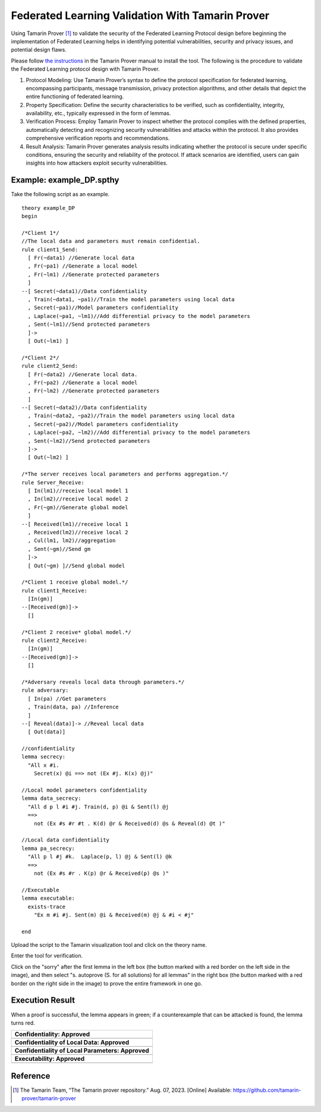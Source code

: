 +++++++++++++++++++++++++++++++++++++++++++++++++++
Federated Learning Validation With Tamarin Prover
+++++++++++++++++++++++++++++++++++++++++++++++++++
Using Tamarin Prover [1]_ to validate the security of the Federated Learning Protocol design before beginning the implementation of Federated Learning helps in identifying potential vulnerabilities, security and privacy issues, and potential design flaws.

Please follow `the instructions <https://tamarin-prover.github.io/manual/master/book/002_installation.html>`__ in the Tamarin Prover manual to install the tool. The following is the procedure to validate the Federated Learning protocol design with Tamarin Prover.

1. Protocol Modeling: Use Tamarin Prover’s syntax to define the protocol specification for federated learning, encompassing participants, message transmission, privacy protection algorithms, and other details that depict the entire functioning of federated learning. 
2. Property Specification: Define the security characteristics to be verified, such as confidentiality, integrity, availability, etc., typically expressed in the form of lemmas. 
3. Verification Process: Employ Tamarin Prover to inspect whether the protocol complies with the defined properties, automatically detecting and recognizing security vulnerabilities and attacks within the protocol. It also provides comprehensive verification reports and recommendations. 
4. Result Analysis: Tamarin Prover generates analysis results indicating whether the protocol is secure under specific conditions, ensuring the security and reliability of the protocol. If attack scenarios are identified, users can gain insights into how attackers exploit security vulnerabilities.

Example: example_DP.spthy
--------------------------

Take the following script as an example.

::

   theory example_DP
   begin

   /*Client 1*/
   //The local data and parameters must remain confidential.
   rule client1_Send:
     [ Fr(~data1) //Generate local data
     , Fr(~pa1) //Generate a local model
     , Fr(~lm1) //Generate protected parameters
     ]
   --[ Secret(~data1)//Data confidentiality
     , Train(~data1, ~pa1)//Train the model parameters using local data
     , Secret(~pa1)//Model parameters confidentiality
     , Laplace(~pa1, ~lm1)//Add differential privacy to the model parameters
     , Sent(~lm1)//Send protected parameters
     ]->
     [ Out(~lm1) ]

   /*Client 2*/
   rule client2_Send:
     [ Fr(~data2) //Generate local data.
     , Fr(~pa2) //Generate a local model
     , Fr(~lm2) //Generate protected parameters
     ]
   --[ Secret(~data2)//Data confidentiality
     , Train(~data2, ~pa2)//Train the model parameters using local data
     , Secret(~pa2)//Model parameters confidentiality
     , Laplace(~pa2, ~lm2)//Add differential privacy to the model parameters
     , Sent(~lm2)//Send protected parameters
     ]->
     [ Out(~lm2) ]
    
   /*The server receives local parameters and performs aggregation.*/
   rule Server_Receive:
     [ In(lm1)//receive local model 1
     , In(lm2)//receive local model 2
     , Fr(~gm)//Generate global model
     ]
   --[ Received(lm1)//receive local 1
     , Received(lm2)//receive local 2
     , Cul(lm1, lm2)//aggregation
     , Sent(~gm)//Send gm
     ]->
     [ Out(~gm) ]//Send global model

   /*Client 1 receive global model.*/
   rule client1_Receive:
     [In(gm)]
   --[Received(gm)]->
     []

   /*Client 2 receive* global model.*/
   rule client2_Receive:
     [In(gm)]
   --[Received(gm)]->
     []
    
   /*Adversary reveals local data through parameters.*/
   rule adversary:
     [ In(pa) //Get parameters
     , Train(data, pa) //Inference
     ]
   --[ Reveal(data)]-> //Reveal local data 
     [ Out(data)]
    
   //confidentiality
   lemma secrecy:
     "All x #i.
       Secret(x) @i ==> not (Ex #j. K(x) @j)"  
    
   //Local model parameters confidentiality
   lemma data_secrecy:
     "All d p l #i #j. Train(d, p) @i & Sent(l) @j
     ==> 
       not (Ex #s #r #t . K(d) @r & Received(d) @s & Reveal(d) @t )"
    
   //Local data confidentiality
   lemma pa_secrecy:
     "All p l #j #k.  Laplace(p, l) @j & Sent(l) @k
     ==> 
       not (Ex #s #r . K(p) @r & Received(p) @s )"
    
   //Executable
   lemma executable:
     exists-trace
       "Ex m #i #j. Sent(m) @i & Received(m) @j & #i < #j"
    
   end

Upload the script to the Tamarin visualization tool and click on the
theory name.

|image1|

Enter the tool for verification.

|image2|

Click on the "sorry" after the first lemma in the left box (the button
marked with a red border on the left side in the image), and then select
"s. autoprove (S. for all solutions) for all lemmas" in the right box
(the button marked with a red border on the right side in the image) to
prove the entire framework in one go.

|image3|

Execution Result
----------------

When a proof is successful, the lemma appears in green; if a
counterexample that can be attacked is found, the lemma turns red.

+---------------------------------------------------+
| **Confidentiality: Approved**                     |
+===================================================+
| |image4|                                          |
+---------------------------------------------------+
| **Confidentiality of Local Data: Approved**       |
+---------------------------------------------------+
| |image5|                                          |
+---------------------------------------------------+
| **Confidentiality of Local Parameters: Approved** |
+---------------------------------------------------+
| |image6|                                          |
+---------------------------------------------------+
| **Executability: Approved**                       |
+---------------------------------------------------+
| |image7|                                          |
+---------------------------------------------------+

Reference
-------------------

.. [1] The Tamarin Team, “The Tamarin prover repository.” Aug. 07, 2023. [Online] Available: https://github.com/tamarin-prover/tamarin-prover

.. |image1| image:: images/1.png
.. |image2| image:: images/2.png
.. |image3| image:: images/3.png
.. |image4| image:: images/4.png
.. |image5| image:: images/5.png
.. |image6| image:: images/6.png
.. |image7| image:: images/7.png
